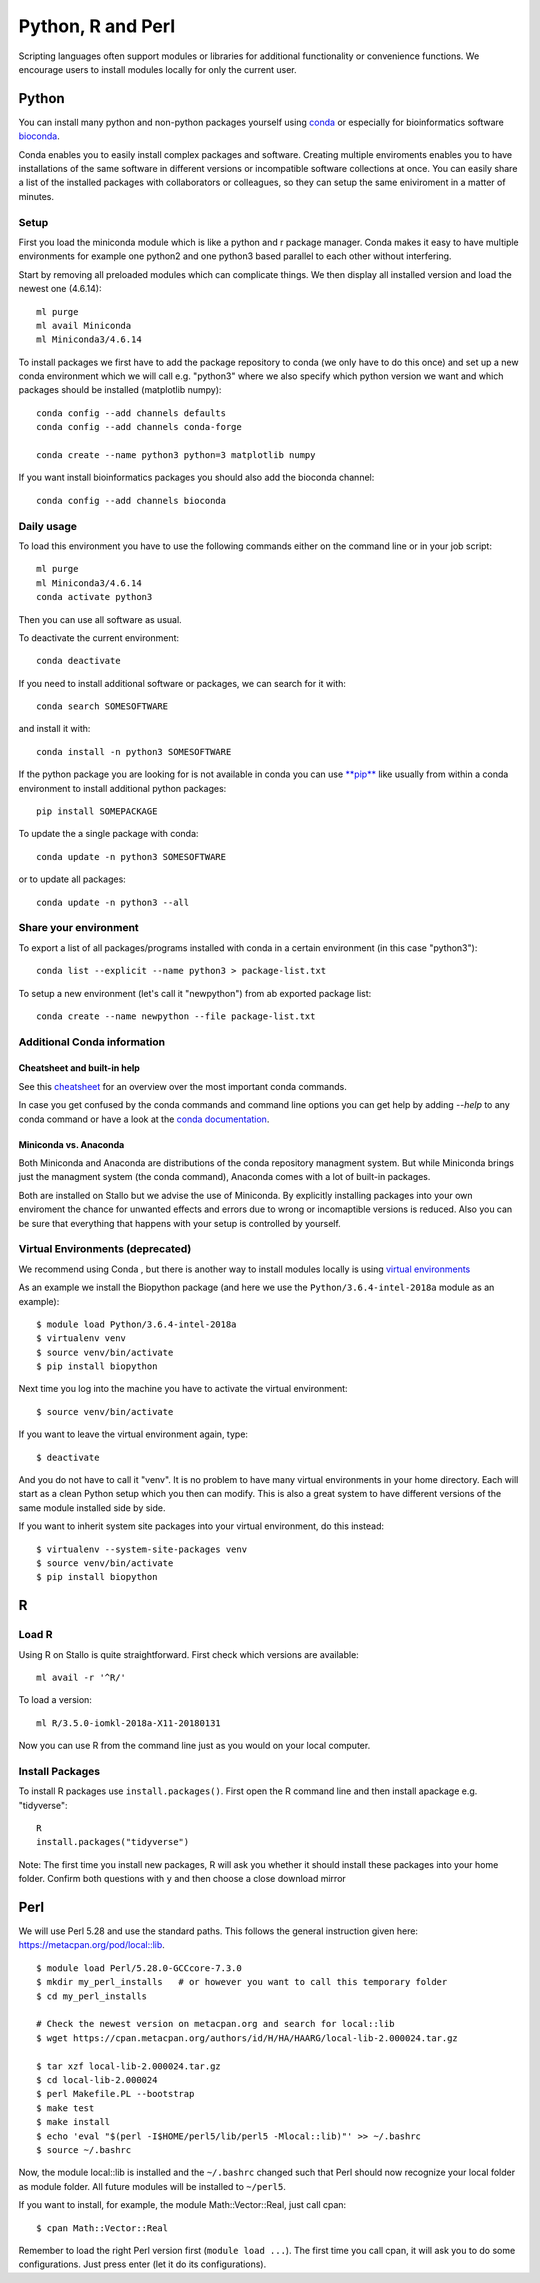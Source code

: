 .. _python_r_perl:

*******************
Python, R and Perl
*******************
Scripting languages often support modules or libraries for additional functionality or convenience functions. We encourage users to install modules locally for only the current user.

Python
=======
You can install many python and non-python packages yourself using 
`conda <https://docs.conda.io/en/latest/>`_ or especially for bioinformatics
software `bioconda <https://bioconda.github.io/>`_.

Conda enables you to easily install complex packages and software.
Creating multiple enviroments enables you to have installations of the 
same software in different versions or incompatible software collections
at once.
You can easily share a list of the installed packages with 
collaborators or colleagues, so they can setup the same
eniviroment in a matter of minutes.

Setup
------
First you load the miniconda module which is like a python and r package
manager.
Conda makes it easy to have multiple environments for example one python2 and
one python3 based parallel to each other without interfering.

Start by removing all preloaded modules which can complicate things. We then
display all installed version and load the newest one (4.6.14)::

  ml purge
  ml avail Miniconda
  ml Miniconda3/4.6.14

To install packages we first have to add the package repository to conda
(we only have to do this once) and set up a new conda environment which we
will call e.g. "python3" where we also specify which python version we want
and which packages should be installed (matplotlib numpy)::

  conda config --add channels defaults
  conda config --add channels conda-forge

  conda create --name python3 python=3 matplotlib numpy

If you want install bioinformatics packages you should also add
the bioconda channel::

  conda config --add channels bioconda

Daily usage
-------------
To load this environment you have to use the following commands either on the
command line or in your job script::

  ml purge
  ml Miniconda3/4.6.14
  conda activate python3

Then you can use all software as usual.

To deactivate the current environment::

  conda deactivate

If you need to install additional software or packages,
we can search for it with::

  conda search SOMESOFTWARE

and install it with::

  conda install -n python3 SOMESOFTWARE
  
If the python package you are looking for is not available in conda
you can use `**pip** <https://pip.pypa.io/en/stable/>`_ like usually
from within a conda environment to install additional python packages::

  pip install SOMEPACKAGE

To update the a single package with conda::

  conda update -n python3 SOMESOFTWARE

or to update all packages::

  conda update -n python3 --all
  
Share your environment
-------------------------
To export a list of all packages/programs installed with conda 
in a certain environment (in this case "python3")::

  conda list --explicit --name python3 > package-list.txt
  
To setup a new environment (let's call it "newpython")
from ab exported package list::

  conda create --name newpython --file package-list.txt


Additional Conda information
-------------------------------
Cheatsheet and built-in help
^^^^^^^^^^^^^^^^^^^^^^^^^^^^^^^
See this `cheatsheet 
<https://docs.conda.io/projects/conda/en/4.6.0/_downloads/52a95608c49671267e40c689e0bc00ca/conda-cheatsheet.pdf>`_
for an overview over the most important conda commands.

In case you get confused by the conda commands and command line options
you can get help by adding `--help` to any conda command or have a look
at the `conda documentation <https://conda.io/projects/conda/en/latest/user-guide/getting-started.html>`_.

Miniconda vs. Anaconda
^^^^^^^^^^^^^^^^^^^^^^^^^
Both Miniconda and Anaconda are distributions of the conda repository
managment system.
But while Miniconda brings just the managment system (the conda command),
Anaconda comes with a lot of built-in packages.

Both are installed on Stallo but we advise the use of Miniconda.
By explicitly installing packages into your own enviroment the chance
for unwanted effects and errors due to wrong or incomaptible versions is
reduced. Also you can be sure that everything that happens with your setup is
controlled by yourself.

Virtual Environments (deprecated)
-------------------------------------
We recommend using Conda , but there is another way to install modules locally is using
`virtual environments <https://docs.python.org/3/tutorial/venv.html>`_

As an example we install the Biopython package (and here we use
the ``Python/3.6.4-intel-2018a`` module as an example)::

  $ module load Python/3.6.4-intel-2018a
  $ virtualenv venv
  $ source venv/bin/activate
  $ pip install biopython

Next time you log into the machine you have to activate
the virtual environment::

  $ source venv/bin/activate

If you want to leave the virtual environment again, type::

  $ deactivate

And you do not have to call it "venv". It is no problem to have many
virtual environments in your home directory. Each will start as a clean
Python setup which you then can modify. This is also a great system to have
different versions of the same module installed side by side.

If you want to inherit system site packages into your virtual
environment, do this instead::

  $ virtualenv --system-site-packages venv
  $ source venv/bin/activate
  $ pip install biopython



R
======
Load R
--------
Using R on Stallo is quite straightforward.
First check which versions are available::

  ml avail -r '^R/'

To load a version::

  ml R/3.5.0-iomkl-2018a-X11-20180131

Now you can use R from the command line just as you would on your local computer.


Install Packages
-----------------
To install R packages use  ``install.packages()``.
First open the R command line and then install apackage e.g. "tidyverse"::
  
  R
  install.packages("tidyverse")

Note: The first time you install new packages, R will ask you
whether it should install these packages into your home folder.
Confirm both questions with ``y`` and then choose a close download mirror



Perl
======

We will use Perl 5.28 and use the standard paths.
This follows the general instruction given here: https://metacpan.org/pod/local::lib.

::

  $ module load Perl/5.28.0-GCCcore-7.3.0
  $ mkdir my_perl_installs   # or however you want to call this temporary folder
  $ cd my_perl_installs

  # Check the newest version on metacpan.org and search for local::lib
  $ wget https://cpan.metacpan.org/authors/id/H/HA/HAARG/local-lib-2.000024.tar.gz

  $ tar xzf local-lib-2.000024.tar.gz
  $ cd local-lib-2.000024
  $ perl Makefile.PL --bootstrap
  $ make test
  $ make install
  $ echo 'eval "$(perl -I$HOME/perl5/lib/perl5 -Mlocal::lib)"' >> ~/.bashrc
  $ source ~/.bashrc

Now, the module local::lib is installed and the ``~/.bashrc`` changed such that Perl should now recognize your local folder as module folder.
All future modules will be installed to ``~/perl5``.

If you want to install, for example, the module Math::Vector::Real, just call cpan::

  $ cpan Math::Vector::Real

Remember to load the right Perl version first (``module load ...``).
The first time you call cpan, it will ask you to do some configurations.
Just press enter (let it do its configurations).

